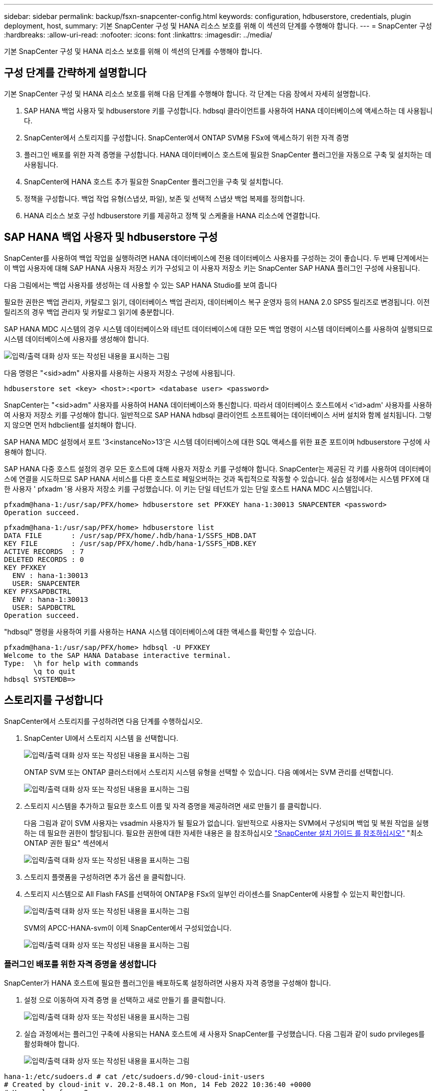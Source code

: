 ---
sidebar: sidebar 
permalink: backup/fsxn-snapcenter-config.html 
keywords: configuration, hdbuserstore, credentials, plugin deployment, host, 
summary: 기본 SnapCenter 구성 및 HANA 리소스 보호를 위해 이 섹션의 단계를 수행해야 합니다. 
---
= SnapCenter 구성
:hardbreaks:
:allow-uri-read: 
:nofooter: 
:icons: font
:linkattrs: 
:imagesdir: ../media/


[role="lead"]
기본 SnapCenter 구성 및 HANA 리소스 보호를 위해 이 섹션의 단계를 수행해야 합니다.



== 구성 단계를 간략하게 설명합니다

기본 SnapCenter 구성 및 HANA 리소스 보호를 위해 다음 단계를 수행해야 합니다. 각 단계는 다음 장에서 자세히 설명합니다.

. SAP HANA 백업 사용자 및 hdbuserstore 키를 구성합니다. hdbsql 클라이언트를 사용하여 HANA 데이터베이스에 액세스하는 데 사용됩니다.
. SnapCenter에서 스토리지를 구성합니다. SnapCenter에서 ONTAP SVM용 FSx에 액세스하기 위한 자격 증명
. 플러그인 배포를 위한 자격 증명을 구성합니다. HANA 데이터베이스 호스트에 필요한 SnapCenter 플러그인을 자동으로 구축 및 설치하는 데 사용됩니다.
. SnapCenter에 HANA 호스트 추가 필요한 SnapCenter 플러그인을 구축 및 설치합니다.
. 정책을 구성합니다. 백업 작업 유형(스냅샷, 파일), 보존 및 선택적 스냅샷 백업 복제를 정의합니다.
. HANA 리소스 보호 구성 hdbuserstore 키를 제공하고 정책 및 스케줄을 HANA 리소스에 연결합니다.




== SAP HANA 백업 사용자 및 hdbuserstore 구성

SnapCenter를 사용하여 백업 작업을 실행하려면 HANA 데이터베이스에 전용 데이터베이스 사용자를 구성하는 것이 좋습니다. 두 번째 단계에서는 이 백업 사용자에 대해 SAP HANA 사용자 저장소 키가 구성되고 이 사용자 저장소 키는 SnapCenter SAP HANA 플러그인 구성에 사용됩니다.

다음 그림에서는 백업 사용자를 생성하는 데 사용할 수 있는 SAP HANA Studio를 보여 줍니다

필요한 권한은 백업 관리자, 카탈로그 읽기, 데이터베이스 백업 관리자, 데이터베이스 복구 운영자 등의 HANA 2.0 SPS5 릴리즈로 변경됩니다. 이전 릴리즈의 경우 백업 관리자 및 카탈로그 읽기에 충분합니다.

SAP HANA MDC 시스템의 경우 시스템 데이터베이스와 테넌트 데이터베이스에 대한 모든 백업 명령이 시스템 데이터베이스를 사용하여 실행되므로 시스템 데이터베이스에 사용자를 생성해야 합니다.

image:amazon-fsx-image9.png["입력/출력 대화 상자 또는 작성된 내용을 표시하는 그림"]

다음 명령은 "<sid>adm" 사용자를 사용하는 사용자 저장소 구성에 사용됩니다.

....
hdbuserstore set <key> <host>:<port> <database user> <password>
....
SnapCenter는 "<sid>adm" 사용자를 사용하여 HANA 데이터베이스와 통신합니다. 따라서 데이터베이스 호스트에서 <'id>adm' 사용자를 사용하여 사용자 저장소 키를 구성해야 합니다. 일반적으로 SAP HANA hdbsql 클라이언트 소프트웨어는 데이터베이스 서버 설치와 함께 설치됩니다. 그렇지 않으면 먼저 hdbclient를 설치해야 합니다.

SAP HANA MDC 설정에서 포트 '3<instanceNo>13'은 시스템 데이터베이스에 대한 SQL 액세스를 위한 표준 포트이며 hdbuserstore 구성에 사용해야 합니다.

SAP HANA 다중 호스트 설정의 경우 모든 호스트에 대해 사용자 저장소 키를 구성해야 합니다. SnapCenter는 제공된 각 키를 사용하여 데이터베이스에 연결을 시도하므로 SAP HANA 서비스를 다른 호스트로 페일오버하는 것과 독립적으로 작동할 수 있습니다. 실습 설정에서는 시스템 PFX에 대한 사용자 ' pfxadm '용 사용자 저장소 키를 구성했습니다. 이 키는 단일 테넌트가 있는 단일 호스트 HANA MDC 시스템입니다.

....
pfxadm@hana-1:/usr/sap/PFX/home> hdbuserstore set PFXKEY hana-1:30013 SNAPCENTER <password>
Operation succeed.
....
....
pfxadm@hana-1:/usr/sap/PFX/home> hdbuserstore list
DATA FILE       : /usr/sap/PFX/home/.hdb/hana-1/SSFS_HDB.DAT
KEY FILE        : /usr/sap/PFX/home/.hdb/hana-1/SSFS_HDB.KEY
ACTIVE RECORDS  : 7
DELETED RECORDS : 0
KEY PFXKEY
  ENV : hana-1:30013
  USER: SNAPCENTER
KEY PFXSAPDBCTRL
  ENV : hana-1:30013
  USER: SAPDBCTRL
Operation succeed.
....
"hdbsql" 명령을 사용하여 키를 사용하는 HANA 시스템 데이터베이스에 대한 액세스를 확인할 수 있습니다.

....
pfxadm@hana-1:/usr/sap/PFX/home> hdbsql -U PFXKEY
Welcome to the SAP HANA Database interactive terminal.
Type:  \h for help with commands
       \q to quit
hdbsql SYSTEMDB=>
....


== 스토리지를 구성합니다

SnapCenter에서 스토리지를 구성하려면 다음 단계를 수행하십시오.

. SnapCenter UI에서 스토리지 시스템 을 선택합니다.
+
image:amazon-fsx-image10.png["입력/출력 대화 상자 또는 작성된 내용을 표시하는 그림"]

+
ONTAP SVM 또는 ONTAP 클러스터에서 스토리지 시스템 유형을 선택할 수 있습니다. 다음 예에서는 SVM 관리를 선택합니다.

+
image:amazon-fsx-image11.png["입력/출력 대화 상자 또는 작성된 내용을 표시하는 그림"]

. 스토리지 시스템을 추가하고 필요한 호스트 이름 및 자격 증명을 제공하려면 새로 만들기 를 클릭합니다.
+
다음 그림과 같이 SVM 사용자는 vsadmin 사용자가 될 필요가 없습니다. 일반적으로 사용자는 SVM에서 구성되며 백업 및 복원 작업을 실행하는 데 필요한 권한이 할당됩니다. 필요한 권한에 대한 자세한 내용은 을 참조하십시오 http://docs.netapp.com/ocsc-43/index.jsp?topic=%2Fcom.netapp.doc.ocsc-isg%2Fhome.html["SnapCenter 설치 가이드 를 참조하십시오"^] "최소 ONTAP 권한 필요" 섹션에서

+
image:amazon-fsx-image12.png["입력/출력 대화 상자 또는 작성된 내용을 표시하는 그림"]

. 스토리지 플랫폼을 구성하려면 추가 옵션 을 클릭합니다.
. 스토리지 시스템으로 All Flash FAS를 선택하여 ONTAP용 FSx의 일부인 라이센스를 SnapCenter에 사용할 수 있는지 확인합니다.
+
image:amazon-fsx-image13.png["입력/출력 대화 상자 또는 작성된 내용을 표시하는 그림"]

+
SVM의 APCC-HANA-svm이 이제 SnapCenter에서 구성되었습니다.

+
image:amazon-fsx-image14.png["입력/출력 대화 상자 또는 작성된 내용을 표시하는 그림"]





=== 플러그인 배포를 위한 자격 증명을 생성합니다

SnapCenter가 HANA 호스트에 필요한 플러그인을 배포하도록 설정하려면 사용자 자격 증명을 구성해야 합니다.

. 설정 으로 이동하여 자격 증명 을 선택하고 새로 만들기 를 클릭합니다.
+
image:amazon-fsx-image15.png["입력/출력 대화 상자 또는 작성된 내용을 표시하는 그림"]

. 실습 과정에서는 플러그인 구축에 사용되는 HANA 호스트에 새 사용자 SnapCenter를 구성했습니다. 다음 그림과 같이 sudo prvileges를 활성화해야 합니다.
+
image:amazon-fsx-image16.png["입력/출력 대화 상자 또는 작성된 내용을 표시하는 그림"]



....
hana-1:/etc/sudoers.d # cat /etc/sudoers.d/90-cloud-init-users
# Created by cloud-init v. 20.2-8.48.1 on Mon, 14 Feb 2022 10:36:40 +0000
# User rules for ec2-user
ec2-user ALL=(ALL) NOPASSWD:ALL
# User rules for snapcenter user
snapcenter ALL=(ALL) NOPASSWD:ALL
hana-1:/etc/sudoers.d #
....


== SAP HANA 호스트를 추가합니다

SAP HANA 호스트를 추가할 때 SnapCenter는 필요한 플러그인을 데이터베이스 호스트에 구축하고 자동 검색 작업을 실행합니다.

SAP HANA 플러그인에는 Java 64비트 버전 1.8이 필요합니다. 호스트를 SnapCenter에 추가하기 전에 호스트에 Java가 설치되어 있어야 합니다.

....
hana-1:/etc/ssh # java -version
openjdk version "1.8.0_312"
OpenJDK Runtime Environment (IcedTea 3.21.0) (build 1.8.0_312-b07 suse-3.61.3-x86_64)
OpenJDK 64-Bit Server VM (build 25.312-b07, mixed mode)
hana-1:/etc/ssh #
....
OpenJDK 또는 Oracle Java는 SnapCenter에서 지원됩니다.

SAP HANA 호스트를 추가하려면 다음 단계를 수행하십시오.

. 호스트 탭에서 추가 를 클릭합니다.
+
image:amazon-fsx-image17.png["입력/출력 대화 상자 또는 작성된 내용을 표시하는 그림"]

. 호스트 정보를 제공하고 설치할 SAP HANA 플러그인을 선택합니다. 제출 을 클릭합니다.
+
image:amazon-fsx-image18.png["입력/출력 대화 상자 또는 작성된 내용을 표시하는 그림"]

. 지문을 확인합니다.
+
image:amazon-fsx-image19.png["입력/출력 대화 상자 또는 작성된 내용을 표시하는 그림"]

+
HANA 및 Linux 플러그인 설치가 자동으로 시작됩니다. 설치가 완료되면 호스트의 상태 열에 Configure VMware Plug-in이 표시됩니다. SnapCenter는 SAP HANA 플러그인이 가상 환경에 설치되어 있는지 감지합니다. VMware 환경 또는 퍼블릭 클라우드 공급자의 환경일 수 있습니다. 이 경우 SnapCenter에서 하이퍼바이저를 구성하는 경고를 표시합니다.

+
다음 단계를 수행하여 경고 메시지를 제거할 수 있습니다.

+
image:amazon-fsx-image20.png["입력/출력 대화 상자 또는 작성된 내용을 표시하는 그림"]

+
.. 설정 탭에서 전역 설정 을 선택합니다.
.. 하이퍼바이저 설정의 경우 모든 호스트에 대해 VM에 iSCSI Direct Attached Disks 또는 NFS를 가지고 있음 을 선택하고 설정을 업데이트합니다.
+
image:amazon-fsx-image21.png["입력/출력 대화 상자 또는 작성된 내용을 표시하는 그림"]

+
이제 화면에는 Linux 플러그인과 HANA 플러그인이 실행 중인 상태로 표시됩니다.

+
image:amazon-fsx-image22.png["입력/출력 대화 상자 또는 작성된 내용을 표시하는 그림"]







== 정책을 구성합니다

일반적으로 정책은 리소스와 독립적으로 구성되며 여러 SAP HANA 데이터베이스에서 사용할 수 있습니다.

일반적인 최소 구성은 다음 정책으로 구성됩니다.

* 복제 없는 시간별 백업 정책: LocalSnap
* 파일 기반 백업을 사용한 주간 블록 무결성 검사 정책: BlockIntegrityCheck


다음 섹션에서는 이러한 정책의 구성에 대해 설명합니다.



=== 스냅샷 백업에 대한 정책입니다

다음 단계에 따라 스냅샷 백업 정책을 구성합니다.

. 설정 > 정책 으로 이동하고 새로 만들기 를 클릭합니다.
+
image:amazon-fsx-image23.png["입력/출력 대화 상자 또는 작성된 내용을 표시하는 그림"]

. 정책 이름과 설명을 입력합니다. 다음 을 클릭합니다.
+
image:amazon-fsx-image24.png["입력/출력 대화 상자 또는 작성된 내용을 표시하는 그림"]

. 백업 유형을 스냅샷 기반으로 선택하고 스케줄 빈도로 시간별 를 선택합니다.
+
일정 자체는 나중에 HANA 리소스 보호 구성으로 구성됩니다.

+
image:amazon-fsx-image25.png["입력/출력 대화 상자 또는 작성된 내용을 표시하는 그림"]

. 필요 시 백업에 대한 보존 설정을 구성합니다.
+
image:amazon-fsx-image26.png["입력/출력 대화 상자 또는 작성된 내용을 표시하는 그림"]

. 복제 옵션을 구성합니다. 이 경우 SnapVault 또는 SnapMirror 업데이트를 선택하지 않습니다.
+
image:amazon-fsx-image27.png["입력/출력 대화 상자 또는 작성된 내용을 표시하는 그림"]

+
image:amazon-fsx-image28.png["입력/출력 대화 상자 또는 작성된 내용을 표시하는 그림"]



이제 새 정책이 구성되었습니다.

image:amazon-fsx-image29.png["입력/출력 대화 상자 또는 작성된 내용을 표시하는 그림"]



=== 블록 무결성 검사를 위한 정책

다음 단계에 따라 블록 무결성 검사 정책을 구성합니다.

. 설정 > 정책 으로 이동하고 새로 만들기 를 클릭합니다.
. 정책 이름과 설명을 입력합니다. 다음 을 클릭합니다.
+
image:amazon-fsx-image30.png["입력/출력 대화 상자 또는 작성된 내용을 표시하는 그림"]

. 백업 유형을 파일 기반으로 설정하고 스케줄 빈도를 매주 로 설정합니다. 일정 자체는 나중에 HANA 리소스 보호 구성으로 구성됩니다.
+
image:amazon-fsx-image31.png["입력/출력 대화 상자 또는 작성된 내용을 표시하는 그림"]

. 필요 시 백업에 대한 보존 설정을 구성합니다.
+
image:amazon-fsx-image32.png["입력/출력 대화 상자 또는 작성된 내용을 표시하는 그림"]

. 요약 페이지에서 마침 을 클릭합니다.
+
image:amazon-fsx-image33.png["입력/출력 대화 상자 또는 작성된 내용을 표시하는 그림"]

+
image:amazon-fsx-image34.png["입력/출력 대화 상자 또는 작성된 내용을 표시하는 그림"]





== HANA 리소스를 구성하고 보호합니다

플러그인 설치 후 HANA 리소스의 자동 검색 프로세스가 자동으로 시작됩니다. 자원 화면에서 새 자원이 생성되고 빨간색 자물쇠 아이콘으로 잠금 상태로 표시됩니다. 새로운 HANA 리소스를 구성하고 보호하려면 다음 단계를 수행하십시오.

. 를 선택하고 리소스를 클릭하여 구성을 계속합니다.
+
자원 새로 고침 을 클릭하여 자원 화면에서 자동 검색 프로세스를 수동으로 트리거할 수도 있습니다.

+
image:amazon-fsx-image35.png["입력/출력 대화 상자 또는 작성된 내용을 표시하는 그림"]

. HANA 데이터베이스에 대한 사용자 저장소 키를 제공합니다.
+
image:amazon-fsx-image36.png["입력/출력 대화 상자 또는 작성된 내용을 표시하는 그림"]

+
테넌트 데이터 및 스토리지 설치 공간 정보가 검색되는 2단계 자동 검색 프로세스가 시작됩니다.

+
image:amazon-fsx-image37.png["입력/출력 대화 상자 또는 작성된 내용을 표시하는 그림"]

. 리소스 탭에서 리소스를 두 번 클릭하여 리소스 보호를 구성합니다.
+
image:amazon-fsx-image38.png["입력/출력 대화 상자 또는 작성된 내용을 표시하는 그림"]

. 스냅샷 복사본에 대한 사용자 지정 이름 형식을 구성합니다.
+
사용자 지정 스냅샷 복사본 이름을 사용하여 어떤 정책 및 일정 유형의 백업이 생성되었는지 쉽게 확인할 것을 권장합니다. 스냅샷 복사본 이름에 스케줄 유형을 추가하면 예약된 백업과 필요 시 백업을 구분할 수 있습니다. 필요 시 백업을 위한 스케줄 이름은 비어 있고 예약된 백업에는 시간별, 매일, 매주 등이 있습니다.

+
image:amazon-fsx-image39.png["입력/출력 대화 상자 또는 작성된 내용을 표시하는 그림"]

. 응용 프로그램 설정 페이지에서 특정 설정을 할 필요가 없습니다. 다음 을 클릭합니다.
+
image:amazon-fsx-image40.png["입력/출력 대화 상자 또는 작성된 내용을 표시하는 그림"]

. 리소스에 추가할 정책을 선택합니다.
+
image:amazon-fsx-image41.png["입력/출력 대화 상자 또는 작성된 내용을 표시하는 그림"]

. 블록 무결성 검사 정책의 일정을 정의합니다.
+
이 예제에서는 일주일에 한 번 설정됩니다.

+
image:amazon-fsx-image42.png["입력/출력 대화 상자 또는 작성된 내용을 표시하는 그림"]

. 로컬 스냅샷 정책의 일정을 정의합니다.
+
이 예에서는 6시간마다 설정됩니다.

+
image:amazon-fsx-image43.png["입력/출력 대화 상자 또는 작성된 내용을 표시하는 그림"]

+
image:amazon-fsx-image44.png["입력/출력 대화 상자 또는 작성된 내용을 표시하는 그림"]

. 이메일 알림에 대한 정보를 제공합니다.
+
image:amazon-fsx-image45.png["입력/출력 대화 상자 또는 작성된 내용을 표시하는 그림"]

+
image:amazon-fsx-image46.png["입력/출력 대화 상자 또는 작성된 내용을 표시하는 그림"]



이제 HANA 리소스 구성이 완료되고 백업을 실행할 수 있습니다.

image:amazon-fsx-image47.png["입력/출력 대화 상자 또는 작성된 내용을 표시하는 그림"]
